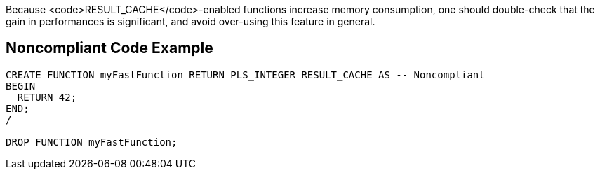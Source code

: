 Because <code>RESULT_CACHE</code>-enabled functions increase memory consumption, one should double-check that the gain in performances is significant, and avoid over-using this feature in general.


== Noncompliant Code Example

----
CREATE FUNCTION myFastFunction RETURN PLS_INTEGER RESULT_CACHE AS -- Noncompliant
BEGIN
  RETURN 42;
END;
/

DROP FUNCTION myFastFunction;
----

